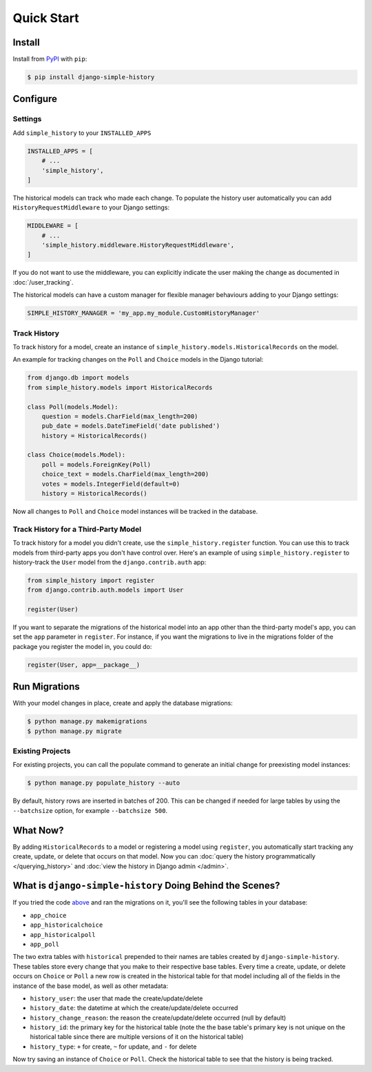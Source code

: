 Quick Start
===========

Install
-------

Install from `PyPI`_ with ``pip``:

.. code-block:: bash

    $ pip install django-simple-history

.. _pypi: https://pypi.python.org/pypi/django-simple-history/


Configure
---------

Settings
~~~~~~~~

Add ``simple_history`` to your ``INSTALLED_APPS``

.. code-block:: python

    INSTALLED_APPS = [
        # ...
        'simple_history',
    ]

The historical models can track who made each change. To populate the
history user automatically you can add ``HistoryRequestMiddleware`` to your Django
settings:

.. code-block:: python

    MIDDLEWARE = [
        # ...
        'simple_history.middleware.HistoryRequestMiddleware',
    ]

If you do not want to use the middleware, you can explicitly indicate
the user making the change as documented in :doc:`/user_tracking`.

The historical models can have a custom manager for flexible manager behaviours
adding to your Django settings:

.. code-block:: python

    SIMPLE_HISTORY_MANAGER = 'my_app.my_module.CustomHistoryManager'


Track History
~~~~~~~~~~~~~

To track history for a model, create an instance of
``simple_history.models.HistoricalRecords`` on the model.

An example for tracking changes on the ``Poll`` and ``Choice`` models in the
Django tutorial:

.. code-block:: python

    from django.db import models
    from simple_history.models import HistoricalRecords

    class Poll(models.Model):
        question = models.CharField(max_length=200)
        pub_date = models.DateTimeField('date published')
        history = HistoricalRecords()

    class Choice(models.Model):
        poll = models.ForeignKey(Poll)
        choice_text = models.CharField(max_length=200)
        votes = models.IntegerField(default=0)
        history = HistoricalRecords()

Now all changes to ``Poll`` and ``Choice`` model instances will be tracked in
the database.

Track History for a Third-Party Model
~~~~~~~~~~~~~~~~~~~~~~~~~~~~~~~~~~~~~

To track history for a model you didn't create, use the
``simple_history.register`` function.  You can use this to track models from
third-party apps you don't have control over.  Here's an example of using
``simple_history.register`` to history-track the ``User`` model from the
``django.contrib.auth`` app:

.. code-block:: python

    from simple_history import register
    from django.contrib.auth.models import User

    register(User)

If you want to separate the migrations of the historical model into an app other than
the third-party model's app, you can set the ``app`` parameter in
``register``. For instance, if you want the migrations to live in the migrations
folder of the package you register the model in, you could do:

.. code-block:: python

    register(User, app=__package__)


Run Migrations
--------------

With your model changes in place, create and apply the database migrations:

.. code-block:: bash

    $ python manage.py makemigrations
    $ python manage.py migrate

Existing Projects
~~~~~~~~~~~~~~~~~

For existing projects, you can call the populate command to generate an
initial change for preexisting model instances:

.. code-block:: bash

    $ python manage.py populate_history --auto

By default, history rows are inserted in batches of 200. This can be changed if needed for large tables
by using the ``--batchsize`` option, for example ``--batchsize 500``.

What Now?
---------

By adding ``HistoricalRecords`` to a model or registering a model using ``register``,
you automatically start tracking any create, update, or delete that occurs on that model.
Now you can :doc:`query the history programmatically </querying_history>`
and :doc:`view the history in Django admin </admin>`.

What is ``django-simple-history`` Doing Behind the Scenes?
----------------------------------------------------------

If you tried the code `above`_ and ran the migrations on it, you'll see the following
tables in your database:

- ``app_choice``
- ``app_historicalchoice``
- ``app_historicalpoll``
- ``app_poll``

.. _above: `Track History`_

The two extra tables with ``historical`` prepended to their names are tables created
by ``django-simple-history``. These tables store every change that you make to their
respective base tables. Every time a create, update, or delete occurs on ``Choice`` or
``Poll`` a new row is created in the historical table for that model including all of
the fields in the instance of the base model, as well as other metadata:

- ``history_user``: the user that made the create/update/delete
- ``history_date``: the datetime at which the create/update/delete occurred
- ``history_change_reason``: the reason the create/update/delete occurred (null by default)
- ``history_id``: the primary key for the historical table (note the the base table's
  primary key is not unique on the historical table since there are multiple versions of it
  on the historical table)
- ``history_type``: ``+`` for create, ``~`` for update, and ``-`` for delete


Now try saving an instance of ``Choice`` or ``Poll``. Check the historical table
to see that the history is being tracked.
